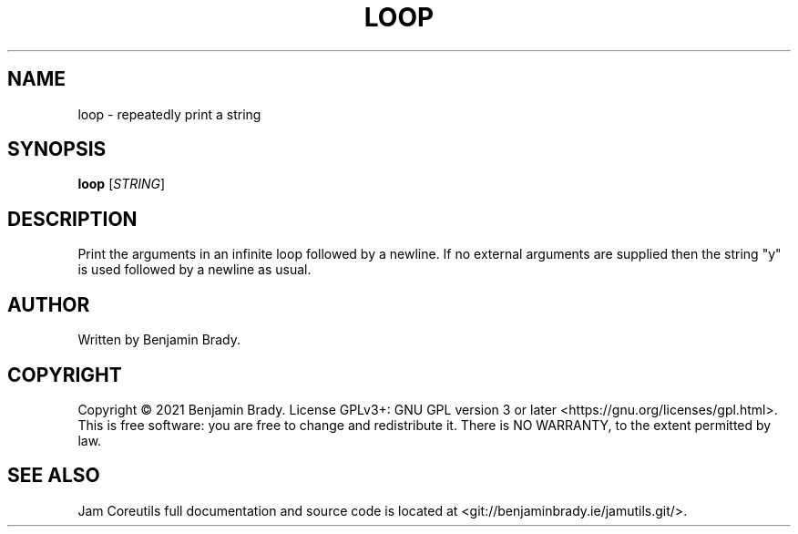 .TH LOOP 1 loop
.SH NAME
loop - repeatedly print a string
.SH SYNOPSIS
.B loop
.RI [ STRING ]
.SH DESCRIPTION
Print the arguments in an infinite loop followed by a newline.
If no external arguments are supplied then the string "y" is used
followed by a newline as usual.
.SH AUTHOR
Written by Benjamin Brady.
.SH COPYRIGHT
Copyright \(co 2021 Benjamin Brady. License GPLv3+: GNU GPL version 3 or later
<https://gnu.org/licenses/gpl.html>. This is free software: you are free to
change and redistribute it. There is NO WARRANTY, to the extent permitted by
law.
.SH SEE ALSO
Jam Coreutils full documentation and source code is located at
<git://benjaminbrady.ie/jamutils.git/>.
